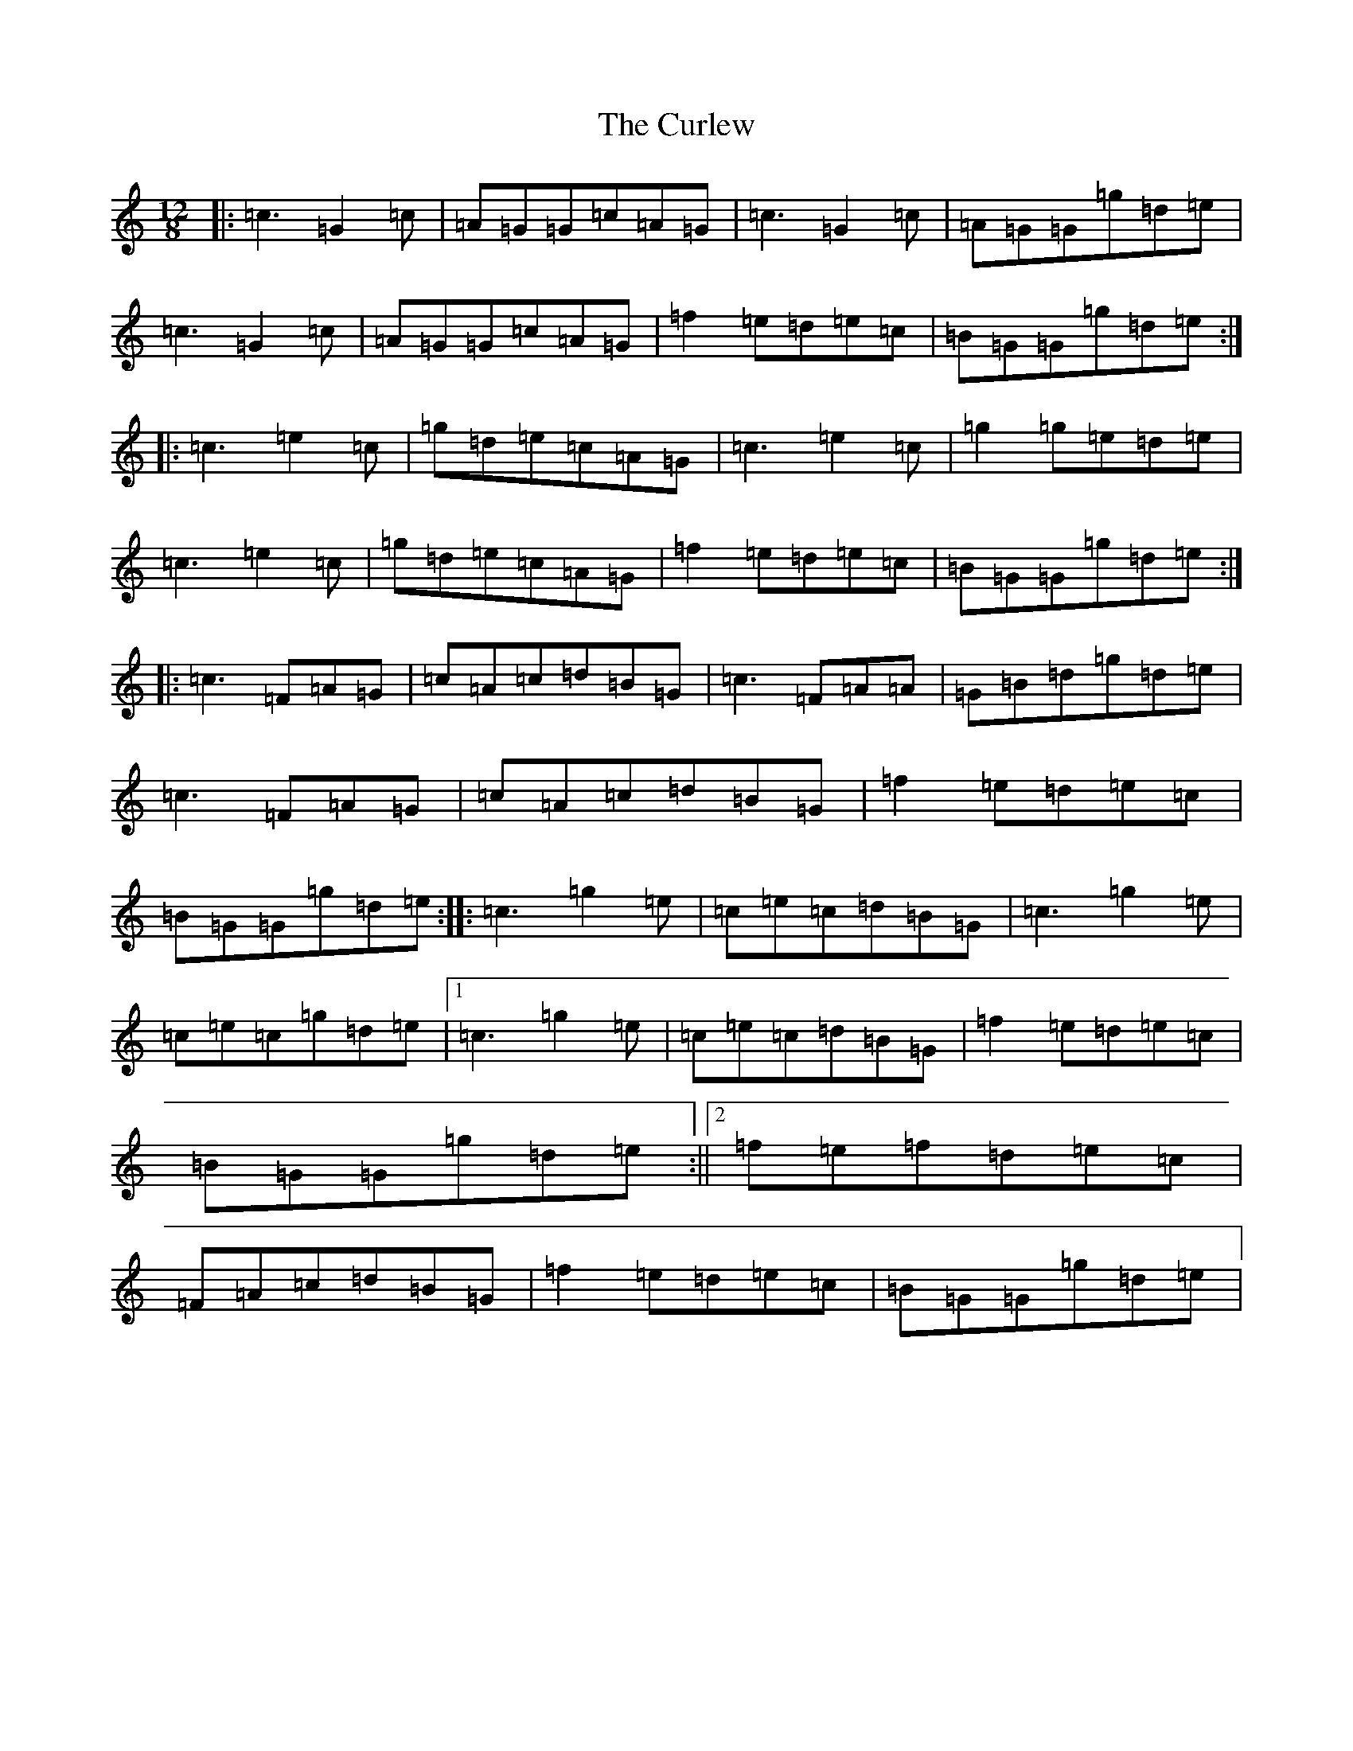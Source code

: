 X: 4579
T: Curlew, The
S: https://thesession.org/tunes/2858#setting16064
Z: D Major
R: jig
M:12/8
L:1/8
K: C Major
|:=c3=G2=c|=A=G=G=c=A=G|=c3=G2=c|=A=G=G=g=d=e|=c3=G2=c|=A=G=G=c=A=G|=f2=e=d=e=c|=B=G=G=g=d=e:||:=c3=e2=c|=g=d=e=c=A=G|=c3=e2=c|=g2=g=e=d=e|=c3=e2=c|=g=d=e=c=A=G|=f2=e=d=e=c|=B=G=G=g=d=e:||:=c3=F=A=G|=c=A=c=d=B=G|=c3=F=A=A|=G=B=d=g=d=e|=c3=F=A=G|=c=A=c=d=B=G|=f2=e=d=e=c|=B=G=G=g=d=e:||:=c3=g2=e|=c=e=c=d=B=G|=c3=g2=e|=c=e=c=g=d=e|1=c3=g2=e|=c=e=c=d=B=G|=f2=e=d=e=c|=B=G=G=g=d=e:||2=f=e=f=d=e=c|=F=A=c=d=B=G|=f2=e=d=e=c|=B=G=G=g=d=e|